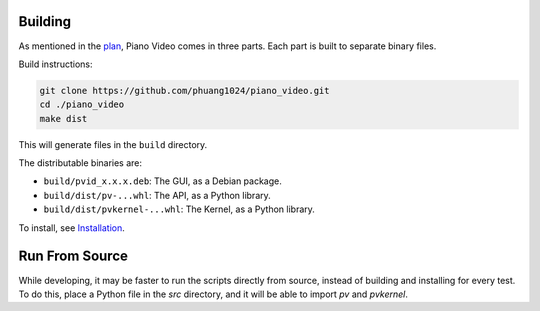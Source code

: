 Building
========

As mentioned in the `plan <../blog/plan.html>`__, Piano Video comes in three parts.
Each part is built to separate binary files.

Build instructions:

.. code-block:: bash

    git clone https://github.com/phuang1024/piano_video.git
    cd ./piano_video
    make dist

This will generate files in the ``build`` directory.

The distributable binaries are:

* ``build/pvid_x.x.x.deb``: The GUI, as a Debian package.
* ``build/dist/pv-...whl``: The API, as a Python library.
* ``build/dist/pvkernel-...whl``: The Kernel, as a Python library.

To install, see `Installation <../enduser/install.html>`__.

Run From Source
===============

While developing, it may be faster to run the scripts directly from source, instead of
building and installing for every test. To do this, place a Python file in the `src`
directory, and it will be able to import `pv` and `pvkernel`.

